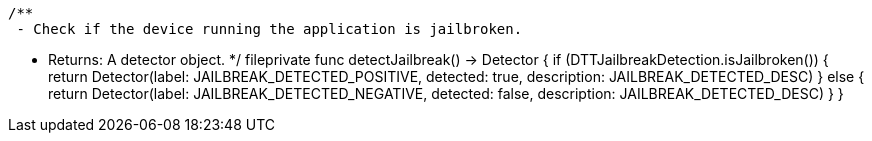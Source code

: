     /**
     - Check if the device running the application is jailbroken.

     - Returns: A detector object.
     */
    fileprivate func detectJailbreak() -> Detector {
        if (DTTJailbreakDetection.isJailbroken()) {
            return Detector(label: JAILBREAK_DETECTED_POSITIVE, detected: true, description: JAILBREAK_DETECTED_DESC)
        } else {
            return Detector(label: JAILBREAK_DETECTED_NEGATIVE, detected: false, description: JAILBREAK_DETECTED_DESC)
        }
    }
